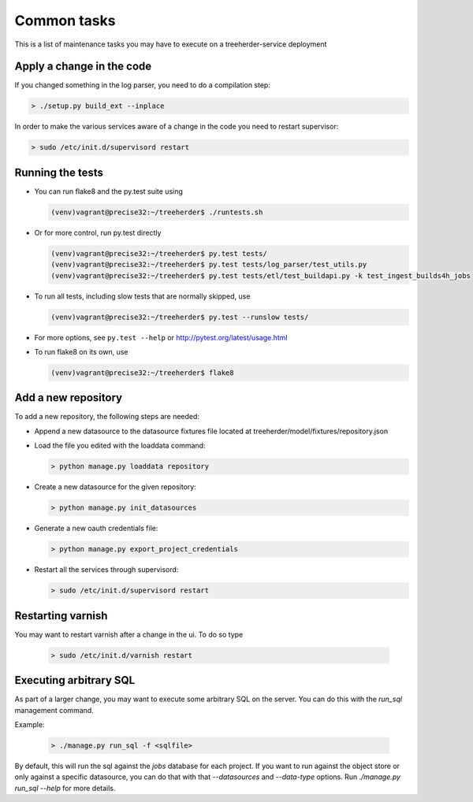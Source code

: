 Common tasks
============

This is a list of maintenance tasks you may have to execute on a treeherder-service deployment

Apply a change in the code
--------------------------

If you changed something in the log parser, you need to do a compilation step:

.. code-block:: bash

   > ./setup.py build_ext --inplace

In order to make the various services aware of a change in the code you need to restart supervisor:

.. code-block:: bash

   > sudo /etc/init.d/supervisord restart

.. _running-tests:

Running the tests
-----------------

* You can run flake8 and the py.test suite using

  .. code-block:: bash

     (venv)vagrant@precise32:~/treeherder$ ./runtests.sh

* Or for more control, run py.test directly

  .. code-block:: bash

     (venv)vagrant@precise32:~/treeherder$ py.test tests/
     (venv)vagrant@precise32:~/treeherder$ py.test tests/log_parser/test_utils.py
     (venv)vagrant@precise32:~/treeherder$ py.test tests/etl/test_buildapi.py -k test_ingest_builds4h_jobs

* To run all tests, including slow tests that are normally skipped, use

  .. code-block:: bash

     (venv)vagrant@precise32:~/treeherder$ py.test --runslow tests/

* For more options, see ``py.test --help`` or http://pytest.org/latest/usage.html

* To run flake8 on its own, use

  .. code-block:: bash

     (venv)vagrant@precise32:~/treeherder$ flake8

Add a new repository
--------------------

To add a new repository, the following steps are needed:

* Append a new datasource to the datasource fixtures file located at treeherder/model/fixtures/repository.json
* Load the file you edited with the loaddata command:

  .. code-block:: bash

     > python manage.py loaddata repository

* Create a new datasource for the given repository:

  .. code-block:: bash

     > python manage.py init_datasources

* Generate a new oauth credentials file:

  .. code-block:: bash

     > python manage.py export_project_credentials

* Restart all the services through supervisord:

  .. code-block:: bash

     > sudo /etc/init.d/supervisord restart


Restarting varnish
------------------

You may want to restart varnish after a change in the ui. To do so type

  .. code-block:: bash

     > sudo /etc/init.d/varnish restart

Executing arbitrary SQL
-----------------------

As part of a larger change, you may want to execute some arbitrary SQL
on the server. You can do this with the `run_sql` management command.

Example:

  .. code-block:: bash

     > ./manage.py run_sql -f <sqlfile>

By default, this will run the sql against the `jobs` database for each
project. If you want to run against the object store or only against a
specific datasource, you can do that with that `--datasources` and
`--data-type` options. Run `./manage.py run_sql --help` for more
details.

